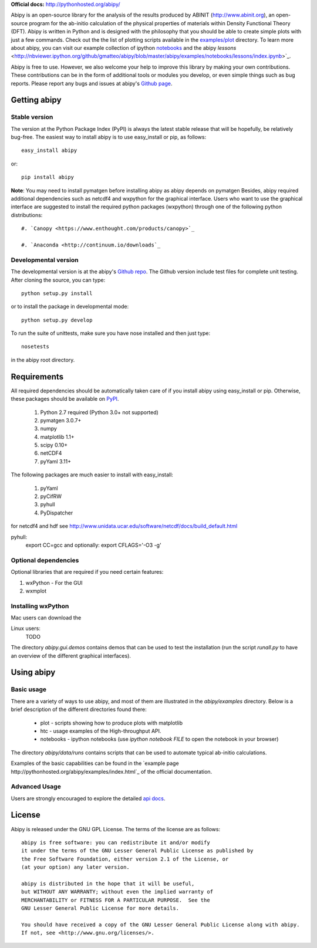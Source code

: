 **Official docs:** http://pythonhosted.org/abipy/

Abipy is an open-source library for the analysis of the results produced by ABINIT (http://www.abinit.org), 
an open-source program for the ab-initio calculation of the physical properties of materials 
within Density Functional Theory (DFT).
Abipy is written in Python and is designed with the philosophy that you should be able to create 
simple plots with just a few commands.
Check out the the list of plotting scripts available in the 
`examples/plot <http://pythonhosted.org/abipy/examples/plot/index.html>`_ directory.
To learn more about abipy, you can visit our example collection of ipython `notebooks 
<http://nbviewer.ipython.org/github/gmatteo/abipy/blob/master/abipy/examples/notebooks/index.ipynb>`_
and the abipy `lessons`
<http://nbviewer.ipython.org/github/gmatteo/abipy/blob/master/abipy/examples/notebooks/lessons/index.ipynb>`_.

Abipy is free to use. However, we also welcome your help to improve this library by making your own contributions.  
These contributions can be in the form of additional tools or modules you develop, or even simple things 
such as bug reports. 
Please report any bugs and issues at abipy's `Github page <https://github.com/gmatteo/abipy>`_. 

Getting abipy
=============

Stable version
--------------

The version at the Python Package Index (PyPI) is always the latest stable
release that will be hopefully, be relatively bug-free. 
The easiest way to install abipy is to use easy_install or pip, as follows::

    easy_install abipy

or::

    pip install abipy


**Note**: You may need to install pymatgen before installing abipy as abipy depends on pymatgen 
Besides, abipy required additional dependencies such as netcdf4 and wxpython for the graphical interface.
Users who want to use the graphical interface are suggested to install the required python packages (wxpython)
through one of the following python distributions::

    #. `Canopy <https://www.enthought.com/products/canopy>`_

    #. `Anaconda <http://continuum.io/downloads`_


Developmental version
---------------------

The developmental version is at the abipy's `Github repo <https://github.com/gmatteo/abipy>`_. 
The Github version include test files for complete unit testing. 
After cloning the source, you can type::

    python setup.py install

or to install the package in developmental mode::

    python setup.py develop

To run the suite of unittests, make sure you have nose installed and then just type::

    nosetests

in the abipy root directory.


Requirements
============

All required dependencies should be automatically taken care of if you install abipy using easy_install or pip. 
Otherwise, these packages should be available on `PyPI <http://pypi.python.org>`_.

  #. Python 2.7 required (Python 3.0+ not supported) 
  #. pymatgen 3.0.7+
  #. numpy 
  #. matplotlib 1.1+
  #. scipy 0.10+
  #. netCDF4
  #. pyYaml 3.11+

The following packages are much easier to install with easy_install:

  #. pyYaml
  #. pyCifRW
  #. pyhull
  #. PyDispatcher

for netcdf4 and hdf see http://www.unidata.ucar.edu/software/netcdf/docs/build_default.html


pyhull:
 export CC=gcc 
 and optionally:
 export CFLAGS='-O3 -g' 


Optional dependencies
---------------------

Optional libraries that are required if you need certain features:

1. wxPython - For the GUI 
2. wxmplot

Installing wxPython
-------------------

Mac users can download the

Linux users:
    TODO

The directory `abipy.gui.demos` contains demos that can be used to test the installation 
(run the script `runall.py` to have an overview of the different graphical interfaces).


Using abipy
===========

Basic usage
-----------

There are a variety of ways to use abipy, and most of them are illustrated in the `abipy/examples` directory.
Below is a brief description of the different directories found there:

  * plot - scripts showing how to produce plots with matplotlib

  * htc -  usage examples of the High-throughput API.

  * notebooks - ipython notebooks 
    (use `ipython notebook FILE` to open the notebook in your browser)

The directory `abipy/data/runs` contains scripts that can be used to automate typical ab-initio calculations.

Examples of the basic capabilities can be found in the 
`example page http://pythonhosted.org/abipy/examples/index.html`_ of the  official documentation.

Advanced Usage
--------------

Users are strongly encouraged to explore the detailed `api docs <http://pythonhosted.org/abipy/api/index.html>`_.

License
=======

Abipy is released under the GNU GPL License. The terms of the license are as follows::

    abipy is free software: you can redistribute it and/or modify
    it under the terms of the GNU Lesser General Public License as published by
    the Free Software Foundation, either version 2.1 of the License, or
    (at your option) any later version.

    abipy is distributed in the hope that it will be useful,
    but WITHOUT ANY WARRANTY; without even the implied warranty of
    MERCHANTABILITY or FITNESS FOR A PARTICULAR PURPOSE.  See the
    GNU Lesser General Public License for more details.

    You should have received a copy of the GNU Lesser General Public License along with abipy.  
    If not, see <http://www.gnu.org/licenses/>.
